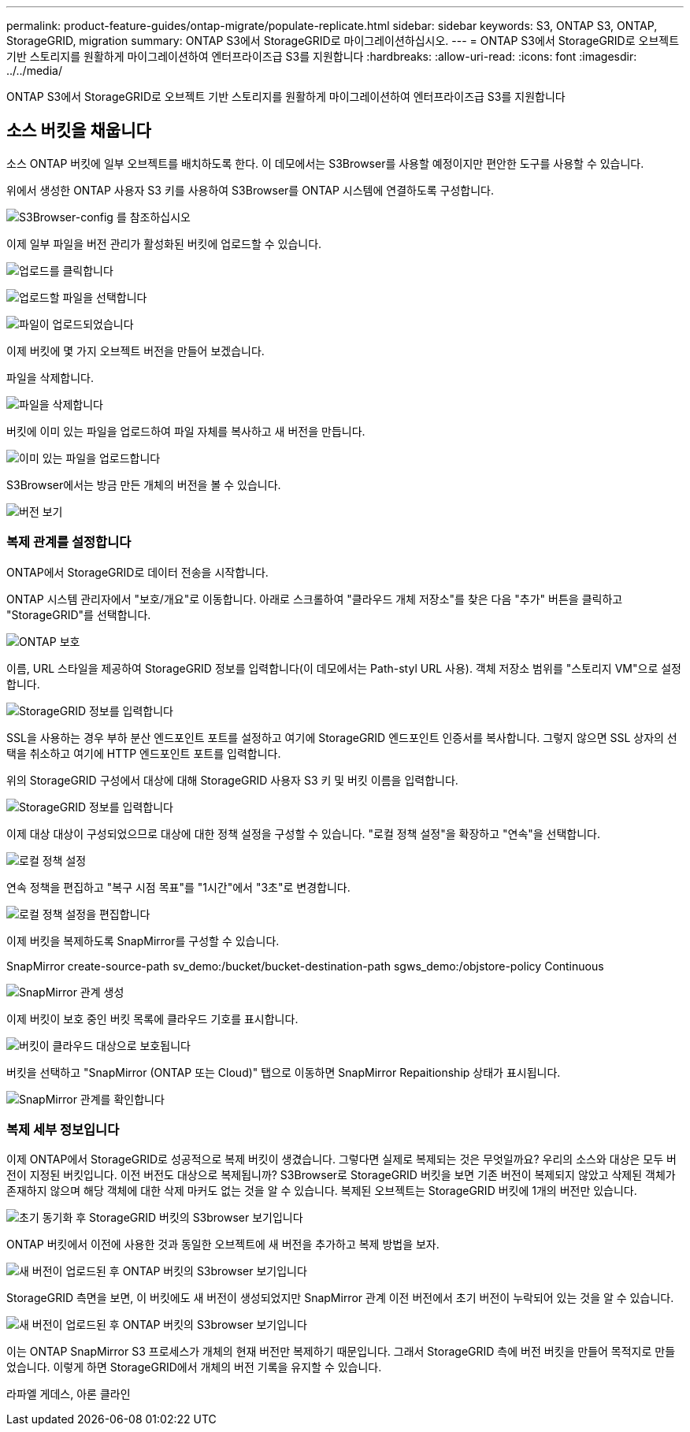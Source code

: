 ---
permalink: product-feature-guides/ontap-migrate/populate-replicate.html 
sidebar: sidebar 
keywords: S3, ONTAP S3, ONTAP, StorageGRID, migration 
summary: ONTAP S3에서 StorageGRID로 마이그레이션하십시오. 
---
= ONTAP S3에서 StorageGRID로 오브젝트 기반 스토리지를 원활하게 마이그레이션하여 엔터프라이즈급 S3를 지원합니다
:hardbreaks:
:allow-uri-read: 
:icons: font
:imagesdir: ../../media/


[role="lead"]
ONTAP S3에서 StorageGRID로 오브젝트 기반 스토리지를 원활하게 마이그레이션하여 엔터프라이즈급 S3를 지원합니다



== 소스 버킷을 채웁니다

소스 ONTAP 버킷에 일부 오브젝트를 배치하도록 한다. 이 데모에서는 S3Browser를 사용할 예정이지만 편안한 도구를 사용할 수 있습니다.

위에서 생성한 ONTAP 사용자 S3 키를 사용하여 S3Browser를 ONTAP 시스템에 연결하도록 구성합니다.

image:ontap-migrate/ontap-s3browser-conf.png["S3Browser-config 를 참조하십시오"]

이제 일부 파일을 버전 관리가 활성화된 버킷에 업로드할 수 있습니다.

image:ontap-migrate/ontap-s3browser-upload-01.png["업로드를 클릭합니다"]

image:ontap-migrate/ontap-s3browser-upload-02.png["업로드할 파일을 선택합니다"]

image:ontap-migrate/ontap-s3browser-upload-03.png["파일이 업로드되었습니다"]

이제 버킷에 몇 가지 오브젝트 버전을 만들어 보겠습니다.

파일을 삭제합니다.

image:ontap-migrate/ontap-s3browser-delete.png["파일을 삭제합니다"]

버킷에 이미 있는 파일을 업로드하여 파일 자체를 복사하고 새 버전을 만듭니다.

image:ontap-migrate/ontap-s3browser-overwrite.png["이미 있는 파일을 업로드합니다"]

S3Browser에서는 방금 만든 개체의 버전을 볼 수 있습니다.

image:ontap-migrate/ontap-s3browser-versions.png["버전 보기"]



=== 복제 관계를 설정합니다

ONTAP에서 StorageGRID로 데이터 전송을 시작합니다.

ONTAP 시스템 관리자에서 "보호/개요"로 이동합니다. 아래로 스크롤하여 "클라우드 개체 저장소"를 찾은 다음 "추가" 버튼을 클릭하고 "StorageGRID"를 선택합니다.

image:ontap-migrate/ontap-protection-add-01.png["ONTAP 보호"]

이름, URL 스타일을 제공하여 StorageGRID 정보를 입력합니다(이 데모에서는 Path-styl URL 사용). 객체 저장소 범위를 "스토리지 VM"으로 설정합니다.

image:ontap-migrate/ontap-protection-configure-01.png["StorageGRID 정보를 입력합니다"]

SSL을 사용하는 경우 부하 분산 엔드포인트 포트를 설정하고 여기에 StorageGRID 엔드포인트 인증서를 복사합니다. 그렇지 않으면 SSL 상자의 선택을 취소하고 여기에 HTTP 엔드포인트 포트를 입력합니다.

위의 StorageGRID 구성에서 대상에 대해 StorageGRID 사용자 S3 키 및 버킷 이름을 입력합니다.

image:ontap-migrate/ontap-protection-configure-02.png["StorageGRID 정보를 입력합니다"]

이제 대상 대상이 구성되었으므로 대상에 대한 정책 설정을 구성할 수 있습니다. "로컬 정책 설정"을 확장하고 "연속"을 선택합니다.

image:ontap-migrate/ontap-local-setting.png["로컬 정책 설정"]

연속 정책을 편집하고 "복구 시점 목표"를 "1시간"에서 "3초"로 변경합니다.

image:ontap-migrate/ontap-local-edit-01.png["로컬 정책 설정을 편집합니다"]

이제 버킷을 복제하도록 SnapMirror를 구성할 수 있습니다.

[]
====
SnapMirror create-source-path sv_demo:/bucket/bucket-destination-path sgws_demo:/objstore-policy Continuous

====
image:ontap-migrate/ontap-snapmirror-create.png["SnapMirror 관계 생성"]

이제 버킷이 보호 중인 버킷 목록에 클라우드 기호를 표시합니다.

image:ontap-migrate/ontap-bucket-protected.png["버킷이 클라우드 대상으로 보호됩니다"]

버킷을 선택하고 "SnapMirror (ONTAP 또는 Cloud)" 탭으로 이동하면 SnapMirror Repaitionship 상태가 표시됩니다.

image:ontap-migrate/ontap-snapmirror-status.png["SnapMirror 관계를 확인합니다"]



=== 복제 세부 정보입니다

이제 ONTAP에서 StorageGRID로 성공적으로 복제 버킷이 생겼습니다. 그렇다면 실제로 복제되는 것은 무엇일까요? 우리의 소스와 대상은 모두 버전이 지정된 버킷입니다. 이전 버전도 대상으로 복제됩니까? S3Browser로 StorageGRID 버킷을 보면 기존 버전이 복제되지 않았고 삭제된 객체가 존재하지 않으며 해당 객체에 대한 삭제 마커도 없는 것을 알 수 있습니다. 복제된 오브젝트는 StorageGRID 버킷에 1개의 버전만 있습니다.

image:ontap-migrate/sg-s3browser-initial.png["초기 동기화 후 StorageGRID 버킷의 S3browser 보기입니다"]

ONTAP 버킷에서 이전에 사용한 것과 동일한 오브젝트에 새 버전을 추가하고 복제 방법을 보자.

image:ontap-migrate/ontap-s3browser-new-rep.png["새 버전이 업로드된 후 ONTAP 버킷의 S3browser 보기입니다"]

StorageGRID 측면을 보면, 이 버킷에도 새 버전이 생성되었지만 SnapMirror 관계 이전 버전에서 초기 버전이 누락되어 있는 것을 알 수 있습니다.

image:ontap-migrate/sg-s3browser-rep-ver.png["새 버전이 업로드된 후 ONTAP 버킷의 S3browser 보기입니다"]

이는 ONTAP SnapMirror S3 프로세스가 개체의 현재 버전만 복제하기 때문입니다. 그래서 StorageGRID 측에 버전 버킷을 만들어 목적지로 만들었습니다. 이렇게 하면 StorageGRID에서 개체의 버전 기록을 유지할 수 있습니다.

라파엘 게데스, 아론 클라인
